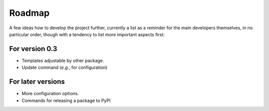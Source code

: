 =======
Roadmap
=======

A few ideas how to develop the project further, currently a list as a reminder for the main developers themselves, in no particular order, though with a tendency to list more important aspects first:


For version 0.3
===============

* Templates adjustable by other package.

* Update command (*e.g.*, for configuration)


For later versions
==================

* More configuration options.

* Commands for releasing a package to PyPI
